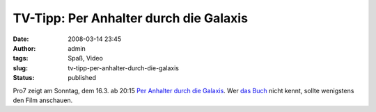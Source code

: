 TV-Tipp: Per Anhalter durch die Galaxis
#######################################
:date: 2008-03-14 23:45
:author: admin
:tags: Spaß, Video
:slug: tv-tipp-per-anhalter-durch-die-galaxis
:status: published

Pro7 zeigt am Sonntag, dem 16.3. ab 20:15 `Per Anhalter durch die
Galaxis <http://de.wikipedia.org/wiki/Per_Anhalter_durch_die_Galaxis_%28Film%29>`__.
Wer `das
Buch <http://de.wikipedia.org/wiki/Per_Anhalter_durch_die_Galaxis>`__
nicht kennt, sollte wenigstens den Film anschauen.
